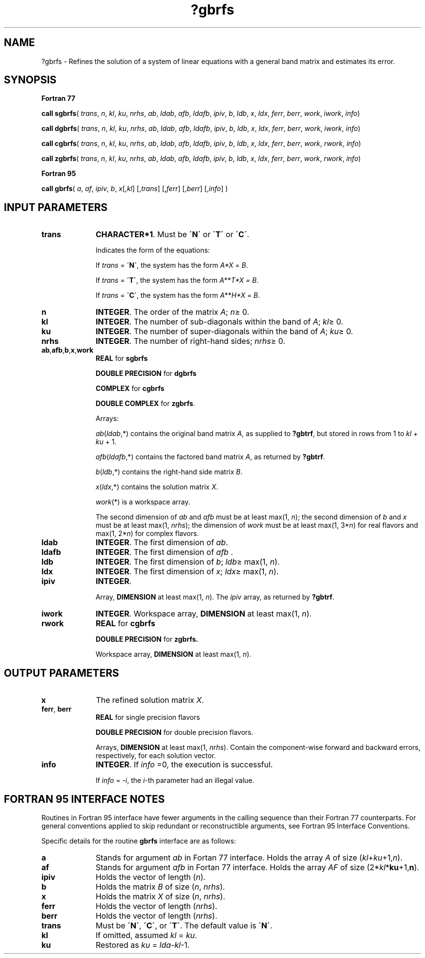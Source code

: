 .\" Copyright (c) 2002 \- 2008 Intel Corporation
.\" All rights reserved.
.\"
.TH ?gbrfs 3 "Intel Corporation" "Copyright(C) 2002 \- 2008" "Intel(R) Math Kernel Library"
.SH NAME
?gbrfs \- Refines the solution of a system of linear equations with a general band matrix and estimates its error.
.SH SYNOPSIS
.PP
.B Fortran 77
.PP
\fBcall sgbrfs\fR( \fItrans\fR, \fIn\fR, \fIkl\fR, \fIku\fR, \fInrhs\fR, \fIab\fR, \fIldab\fR, \fIafb\fR, \fIldafb\fR, \fIipiv\fR, \fIb\fR, \fIldb\fR, \fIx\fR, \fIldx\fR, \fIferr\fR, \fIberr\fR, \fIwork\fR, \fIiwork\fR, \fIinfo\fR)
.PP
\fBcall dgbrfs\fR( \fItrans\fR, \fIn\fR, \fIkl\fR, \fIku\fR, \fInrhs\fR, \fIab\fR, \fIldab\fR, \fIafb\fR, \fIldafb\fR, \fIipiv\fR, \fIb\fR, \fIldb\fR, \fIx\fR, \fIldx\fR, \fIferr\fR, \fIberr\fR, \fIwork\fR, \fIiwork\fR, \fIinfo\fR)
.PP
\fBcall cgbrfs\fR( \fItrans\fR, \fIn\fR, \fIkl\fR, \fIku\fR, \fInrhs\fR, \fIab\fR, \fIldab\fR, \fIafb\fR, \fIldafb\fR, \fIipiv\fR, \fIb\fR, \fIldb\fR, \fIx\fR, \fIldx\fR, \fIferr\fR, \fIberr\fR, \fIwork\fR, \fIrwork\fR, \fIinfo\fR)
.PP
\fBcall zgbrfs\fR( \fItrans\fR, \fIn\fR, \fIkl\fR, \fIku\fR, \fInrhs\fR, \fIab\fR, \fIldab\fR, \fIafb\fR, \fIldafb\fR, \fIipiv\fR, \fIb\fR, \fIldb\fR, \fIx\fR, \fIldx\fR, \fIferr\fR, \fIberr\fR, \fIwork\fR, \fIrwork\fR, \fIinfo\fR)
.PP
.B Fortran 95
.PP
\fBcall gbrfs\fR( \fIa\fR, \fIaf\fR, \fIipiv\fR, \fIb\fR, \fIx\fR[,\fIkl\fR] [,\fItrans\fR] [,\fIferr\fR] [,\fIberr\fR] [,\fIinfo\fR] )
.SH INPUT PARAMETERS

.TP 10
\fBtrans\fR
.NL
\fBCHARACTER*1\fR.  Must be \fB\'N\'\fR or \fB\'T\'\fR or \fB\'C\'\fR.
.IP
Indicates the form of the equations:
.IP
If \fItrans\fR = \fB\'N\'\fR, the system has the form \fIA*X\fR = \fIB\fR.
.IP
If \fItrans\fR = \fB\'T\'\fR, the system has the form \fIA\fR**\fIT\fR\fI*X\fR = \fIB\fR.
.IP
If \fItrans\fR = \fB\'C\'\fR, the system has the form  \fIA\fR**\fIH\fR\fI*X\fR = \fIB\fR.
.TP 10
\fBn\fR
.NL
\fBINTEGER\fR. The order of the matrix \fIA\fR; \fIn\fR\(>= 0.
.TP 10
\fBkl\fR
.NL
\fBINTEGER\fR.  The number of sub-diagonals within the band of \fIA\fR; \fIkl\fR\(>= 0.
.TP 10
\fBku\fR
.NL
\fBINTEGER\fR.  The number of super-diagonals within the band of \fIA\fR; \fIku\fR\(>= 0.
.TP 10
\fBnrhs\fR
.NL
\fBINTEGER\fR. The number of right-hand sides; \fInrhs\fR\(>= 0.
.TP 10
\fBab\fR,\fBafb\fR,\fBb\fR,\fBx\fR,\fBwork\fR
.NL
\fBREAL\fR for \fBsgbrfs\fR
.IP
\fBDOUBLE PRECISION\fR for \fBdgbrfs\fR
.IP
\fBCOMPLEX\fR for \fBcgbrfs\fR
.IP
\fBDOUBLE COMPLEX\fR for \fBzgbrfs\fR.
.IP
Arrays: 
.IP
\fIab\fR(\fIldab\fR,*) contains the original band matrix \fIA\fR, as supplied to \fB?gbtrf\fR, but stored in rows from 1 to \fIkl\fR + \fIku\fR + 1.
.IP
\fIafb\fR(\fIldafb\fR,*) contains the factored band matrix \fIA\fR, as returned by \fB?gbtrf\fR.
.IP
\fIb\fR(\fIldb\fR,*) contains the right-hand side matrix \fIB\fR.
.IP
\fIx\fR(\fIldx\fR,*) contains the solution matrix \fIX\fR.
.IP
\fIwork\fR(*) is a workspace array.
.IP
The second dimension of \fIab\fR and \fIafb\fR must be at least max(1, \fIn\fR); the second dimension of \fIb\fR and \fIx\fR must be at least max(1, \fInrhs\fR); the dimension of \fIwork\fR must be at least max(1, 3*\fIn\fR) for real flavors and max(1, 2*\fIn\fR) for complex flavors.
.TP 10
\fBldab\fR
.NL
\fBINTEGER\fR.  The first dimension of \fIab\fR.
.TP 10
\fBldafb\fR
.NL
\fBINTEGER\fR.  The first dimension of \fIafb\fR .
.TP 10
\fBldb\fR
.NL
\fBINTEGER\fR.  The first dimension of \fIb\fR; \fIldb\fR\(>= max(1, \fIn\fR).
.TP 10
\fBldx\fR
.NL
\fBINTEGER\fR.  The first dimension of \fIx\fR; \fIldx\fR\(>= max(1, \fIn\fR).
.TP 10
\fBipiv\fR
.NL
\fBINTEGER\fR.
.IP
Array, \fBDIMENSION\fR at least max(1, \fIn\fR). The \fIipiv\fR array, as returned by \fB?gbtrf\fR.
.TP 10
\fBiwork\fR
.NL
\fBINTEGER\fR. Workspace array, \fBDIMENSION\fR at least max(1, \fIn\fR).
.TP 10
\fBrwork\fR
.NL
\fBREAL\fR for \fBcgbrfs\fR
.IP
\fBDOUBLE PRECISION\fR for \fBzgbrfs.\fR
.IP
Workspace array, \fBDIMENSION\fR at least max(1, \fIn\fR).
.SH OUTPUT PARAMETERS

.TP 10
\fBx\fR
.NL
The refined solution matrix \fIX\fR.
.TP 10
\fBferr\fR, \fBberr\fR
.NL
\fBREAL\fR for single precision flavors
.IP
\fBDOUBLE PRECISION\fR for double precision flavors. 
.IP
Arrays, \fBDIMENSION\fR at least max(1, \fInrhs\fR). Contain the component-wise forward and backward errors, respectively, for each solution vector.
.TP 10
\fBinfo\fR
.NL
\fBINTEGER\fR. If \fIinfo\fR =0, the execution is successful. 
.IP
If \fIinfo\fR = \fI-i\fR, the \fIi\fR-th parameter had an illegal value.
.SH FORTRAN 95 INTERFACE NOTES
.PP
.PP
Routines in Fortran 95 interface have fewer arguments in the calling sequence than their Fortran 77  counterparts. For general conventions applied to skip redundant or reconstructible arguments, see Fortran 95  Interface Conventions.
.PP
Specific details for the routine \fBgbrfs\fR interface are as follows:
.TP 10
\fBa\fR
.NL
Stands for argument \fIab\fR in Fortan 77 interface. Holds the array \fIA\fR of size (\fIkl\fR+\fIku\fR+1,\fIn\fR).
.TP 10
\fBaf\fR
.NL
Stands for argument \fIafb\fR in Fortan 77 interface. Holds the array \fIAF\fR of size (2*\fIkl\fR*\fBku\fR+1,\fBn\fR).
.TP 10
\fBipiv\fR
.NL
Holds the vector of length (\fIn\fR).
.TP 10
\fBb\fR
.NL
Holds the matrix \fIB\fR of size (\fIn\fR,\fI nrhs\fR).
.TP 10
\fBx\fR
.NL
Holds the matrix \fIX\fR of size (\fIn\fR, \fInrhs\fR).
.TP 10
\fBferr\fR
.NL
Holds the vector of length (\fInrhs\fR).
.TP 10
\fBberr\fR
.NL
Holds the vector of length (\fInrhs\fR).
.TP 10
\fBtrans\fR
.NL
Must be \fB\'N\'\fR, \fB\'C\'\fR, or \fB\'T\'\fR. The default value is \fB\'N\'\fR.
.TP 10
\fBkl\fR
.NL
If omitted, assumed \fIkl\fR = \fIku\fR.
.TP 10
\fBku\fR
.NL
Restored as \fIku\fR = \fIlda\fR-\fIkl\fR-1.
